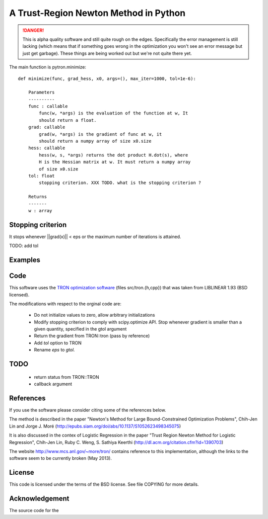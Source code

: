 A Trust-Region Newton Method in Python
======================================

.. DANGER::
    This is alpha quality software and still quite rough on the edges.
    Specifically the error management is still lacking (which means that
    if something goes wrong in the optimization you won't see an error
    message but just get garbage). These things are being worked out but
    we're not quite there yet.

.. image:: http://fa.bianp.net/blog/static/images/2013/comparison_logistic_corr_10.png

The main function is pytron.minimize::

    def minimize(func, grad_hess, x0, args=(), max_iter=1000, tol=1e-6):

        Parameters
        ----------
        func : callable
            func(w, *args) is the evaluation of the function at w, It
            should return a float.
        grad: callable
            grad(w, *args) is the gradient of func at w, it
            should return a numpy array of size x0.size
        hess: callable
            hess(w, s, *args) returns the dot product H.dot(s), where
            H is the Hessian matrix at w. It must return a numpy array
            of size x0.size
        tol: float
            stopping criterion. XXX TODO. what is the stopping criterion ?

        Returns
        -------
        w : array



Stopping criterion
------------------

It stops whenever ||grad(x)|| < eps or the maximum number of iterations is
attained.

TODO: add tol

Examples
--------

Code
----
This software uses the `TRON optimization software
<http://www.mcs.anl.gov/~more/tron/>`_  (files src/tron.{h,cpp}) that was
taken from LIBLINEAR 1.93 (BSD licensed).

The modifications with respect to the orginal code are:

    * Do not initialize values to zero, allow arbitrary initializations

    * Modify stopping criterion to comply with scipy.optimize API. Stop
      whenever gradient is smaller than a given quantity, specified in the
      gtol argument

    * Return the gradient from TRON::tron (pass by reference)

    * Add `tol` option to TRON

    * Rename `eps` to `gtol`.

TODO
----
    * return status from TRON::TRON
    * callback argument


References
----------
If you use the software please consider citing some of the references below.

The method is described in the paper "Newton's Method for Large
Bound-Constrained Optimization Problems", Chih-Jen Lin and Jorge J. Moré
(http://epubs.siam.org/doi/abs/10.1137/S1052623498345075)

It is also discussed in the contex of Logistic Regression in the paper "Trust
Region Newton Method for Logistic Regression", Chih-Jen Lin, Ruby C. Weng,
S. Sathiya Keerthi (http://dl.acm.org/citation.cfm?id=1390703)

The website http://www.mcs.anl.gov/~more/tron/ contains reference to this
implementation, although the links to the software seem to be currently
broken (May 2013).


License
-------
This code is licensed under the terms of the BSD license. See file COPYING
for more details.


Acknowledgement
---------------
The source code for the
